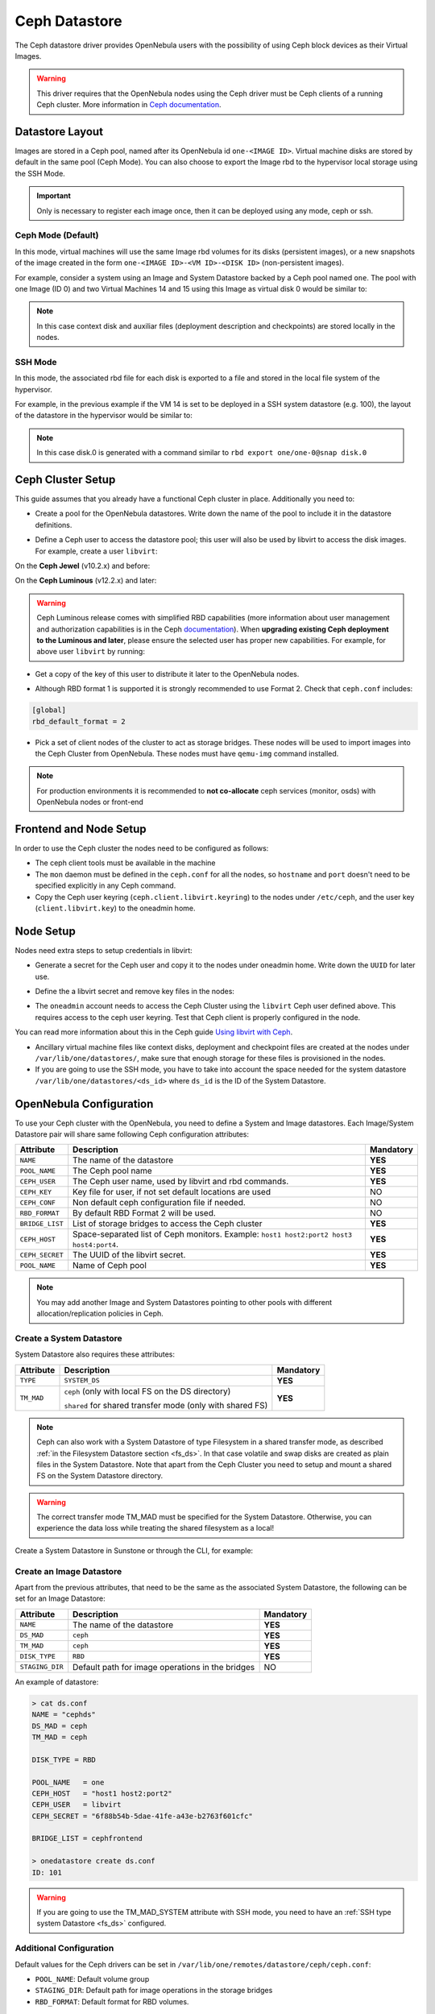 .. _ceph_ds:

==============
Ceph Datastore
==============

The Ceph datastore driver provides OpenNebula users with the possibility of using Ceph block devices as their Virtual Images.

.. warning:: This driver requires that the OpenNebula nodes using the Ceph driver must be Ceph clients of a running Ceph cluster. More information in `Ceph documentation <http://ceph.com/docs/master/>`__.

Datastore Layout
================================================================================

Images are stored in a Ceph pool, named after its OpenNebula id ``one-<IMAGE ID>``. Virtual machine disks are stored by default in the same pool (Ceph Mode). You can also choose to export the Image rbd to the hypervisor local storage using the SSH Mode.

.. important:: Only is necessary to register each image once, then it can be deployed using any mode, ceph or ssh.

Ceph Mode (Default)
--------------------------------------------------------------------------------
In this mode, virtual machines will use the same Image rbd volumes for its disks (persistent images), or a new snapshots of the image created in the form ``one-<IMAGE ID>-<VM ID>-<DISK ID>`` (non-persistent images).

For example, consider a system using an Image and System Datastore backed by a Ceph pool named ``one``. The pool with one Image (ID 0) and two Virtual Machines 14 and 15 using this Image as virtual disk 0 would be similar to:

.. prompt:: bash $ auto

    $ rbd ls -l -p one --id libvirt
    NAME         SIZE PARENT         FMT PROT LOCK
    one-0      10240M                  2
    one-0@snap 10240M                  2 yes
    one-0-14-0 10240M one/one-0@snap   2
    one-0-15-0 10240M one/one-0@snap   2

.. note:: In this case context disk and auxiliar files (deployment description and checkpoints) are stored locally in the nodes.

SSH Mode
--------------------------------------------------------------------------------
In this mode, the associated rbd file for each disk is exported to a file and stored in the local file system of the hypervisor.

For example, in the previous example if the VM 14 is set to be deployed in a SSH system datastore (e.g. 100), the layout of the datastore in the hypervisor would be similar to:

.. prompt:: bash $ auto

    $ ls -l /var/lib/one/datastores/100/14
    total 609228
    -rw-rw-r-- 1 oneadmin oneadmin        1020 Dec 20 14:41 deployment.0
    -rw-r--r-- 1 oneadmin oneadmin 10737418240 Dec 20 15:19 disk.0
    -rw-rw-r-- 1 oneadmin oneadmin      372736 Dec 20 14:41 disk.1

.. note:: In this case disk.0 is generated with a command similar to ``rbd export one/one-0@snap disk.0``


Ceph Cluster Setup
================================================================================

This guide assumes that you already have a functional Ceph cluster in place. Additionally you need to:

* Create a pool for the OpenNebula datastores. Write down the name of the pool to include it in the datastore definitions.

.. prompt:: bash $ auto

    $ ceph osd pool create one 128

    $ ceph osd lspools
    0 data,1 metadata,2 rbd,6 one,

* Define a Ceph user to access the datastore pool; this user will also be used by libvirt to access the disk images. For example, create a user ``libvirt``:

On the **Ceph Jewel** (v10.2.x) and before:

.. prompt:: bash $ auto

    $ ceph auth get-or-create client.libvirt \
          mon 'allow r' osd 'allow class-read object_prefix rbd_children, allow rwx pool=one'

On the **Ceph Luminous** (v12.2.x) and later:

.. prompt:: bash $ auto

    $ ceph auth get-or-create client.libvirt \
          mon 'profile rbd' osd 'profile rbd pool=one'

.. warning::

    Ceph Luminous release comes with simplified RBD capabilities (more information about user management and authorization capabilities is in the Ceph `documentation <http://docs.ceph.com/docs/master/rados/operations/user-management/#authorization-capabilities>`__). When **upgrading existing Ceph deployment to the Luminous and later**, please ensure the selected user has proper new capabilities. For example, for above user ``libvirt`` by running:

    .. prompt:: bash $ auto

        $ ceph auth caps client.libvirt \
              mon 'profile rbd' osd 'profile rbd pool=one'

* Get a copy of the key of this user to distribute it later to the OpenNebula nodes.

.. prompt:: bash $ auto

    $ ceph auth get-key client.libvirt | tee client.libvirt.key

    $ ceph auth get client.libvirt -o ceph.client.libvirt.keyring

* Although RBD format 1 is supported it is strongly recommended to use Format 2. Check that ``ceph.conf`` includes:

.. code::

  [global]
  rbd_default_format = 2

* Pick a set of client nodes of the cluster to act as storage bridges. These nodes will be used to import images into the Ceph Cluster from OpenNebula. These nodes must have ``qemu-img`` command installed.

.. note:: For production environments it is recommended to **not co-allocate** ceph services (monitor, osds) with OpenNebula nodes or front-end

Frontend and Node Setup
================================================================================

In order to use the Ceph cluster the nodes need to be configured as follows:

* The ceph client tools must be available in the machine

* The ``mon`` daemon must be defined in the ``ceph.conf`` for all the nodes, so ``hostname`` and ``port`` doesn't need to be specified explicitly in any Ceph command.

* Copy the Ceph user keyring (``ceph.client.libvirt.keyring``) to the nodes under ``/etc/ceph``, and the user key (``client.libvirt.key``) to the oneadmin home.

.. prompt:: bash $ auto

    $ scp ceph.client.libvirt.keyring root@node:/etc/ceph

    $ scp client.libvirt.key oneadmin@node:

Node Setup
================================================================================

Nodes need extra steps to setup credentials in libvirt:

* Generate a secret for the Ceph user and copy it to the nodes under oneadmin home. Write down the ``UUID`` for later use.

.. prompt:: bash $ auto

    $ UUID=`uuidgen`; echo $UUID
    c7bdeabf-5f2a-4094-9413-58c6a9590980

    $ cat > secret.xml <<EOF
    <secret ephemeral='no' private='no'>
      <uuid>$UUID</uuid>
      <usage type='ceph'>
              <name>client.libvirt secret</name>
      </usage>
    </secret>
    EOF

    $ scp secret.xml oneadmin@node:

* Define the a  libvirt secret and remove key files in the nodes:

.. prompt:: bash $ auto

    $ virsh -c qemu:///system secret-define secret.xml

    $ virsh -c qemu:///system secret-set-value --secret $UUID --base64 $(cat client.libvirt.key)

    $ rm client.libvirt.key

* The ``oneadmin`` account needs to access the Ceph Cluster using the ``libvirt`` Ceph user defined above. This requires access to the ceph user keyring. Test that Ceph client is properly configured in the node.

.. prompt:: bash $ auto

  $ ssh oneadmin@node

  $ rbd ls -p one --id libvirt

You can read more information about this in the Ceph guide `Using libvirt with Ceph <http://ceph.com/docs/master/rbd/libvirt/>`__.

* Ancillary virtual machine files like context disks, deployment and checkpoint files are created at the nodes under ``/var/lib/one/datastores/``, make sure that enough storage for these files is provisioned in the nodes.

* If you are going to use the SSH mode, you have to take into account the space needed for the system datastore ``/var/lib/one/datastores/<ds_id>`` where ``ds_id`` is the ID of the System Datastore.

.. _ceph_ds_templates:

OpenNebula Configuration
================================================================================

To use your Ceph cluster with the OpenNebula, you need to define a System and Image datastores. Each Image/System Datastore pair will share same following Ceph configuration attributes:

+-----------------+---------------------------------------------------------+-----------+
| Attribute       | Description                                             | Mandatory |
+=================+=========================================================+===========+
| ``NAME``        | The name of the datastore                               | **YES**   |
+-----------------+---------------------------------------------------------+-----------+
| ``POOL_NAME``   | The Ceph pool name                                      | **YES**   |
+-----------------+---------------------------------------------------------+-----------+
| ``CEPH_USER``   | The Ceph user name, used by libvirt and rbd commands.   | **YES**   |
+-----------------+---------------------------------------------------------+-----------+
| ``CEPH_KEY``    | Key file for user, if not set default locations are     | NO        |
|                 | used                                                    |           |
+-----------------+---------------------------------------------------------+-----------+
| ``CEPH_CONF``   | Non default ceph configuration file if needed.          | NO        |
+-----------------+---------------------------------------------------------+-----------+
| ``RBD_FORMAT``  | By default RBD Format 2 will be used.                   | NO        |
+-----------------+---------------------------------------------------------+-----------+
| ``BRIDGE_LIST`` | List of storage bridges to access the Ceph cluster      | **YES**   |
+-----------------+---------------------------------------------------------+-----------+
| ``CEPH_HOST``   | Space-separated list of Ceph monitors. Example: ``host1 | **YES**   |
|                 | host2:port2 host3 host4:port4``.                        |           |
+-----------------+---------------------------------------------------------+-----------+
| ``CEPH_SECRET`` | The UUID of the libvirt secret.                         | **YES**   |
+-----------------+---------------------------------------------------------+-----------+
| ``POOL_NAME``   | Name of Ceph pool                                       | **YES**   |
+-----------------+---------------------------------------------------------+-----------+

.. note:: You may add another Image and System Datastores pointing to other pools with different allocation/replication policies in Ceph.

Create a System Datastore
--------------------------------------------------------------------------------

System Datastore also requires these attributes:

+-----------------+-----------------------------------------------------------+-----------+
|    Attribute    |  Description                                              | Mandatory |
+=================+===========================================================+===========+
| ``TYPE``        | ``SYSTEM_DS``                                             | **YES**   |
+-----------------+-----------------------------------------------------------+-----------+
| ``TM_MAD``      | ``ceph`` (only with local FS on the DS directory)         | **YES**   |
|                 |                                                           |           |
|                 | ``shared`` for shared transfer mode (only with shared FS) |           |
+-----------------+-----------------------------------------------------------+-----------+

.. note:: Ceph can also work with a System Datastore of type Filesystem in a shared transfer mode, as described :ref:`in the Filesystem Datastore section <fs_ds>`. In that case volatile and swap disks are created as plain files in the System Datastore. Note that apart from the Ceph Cluster you need to setup and mount a shared FS on the System Datastore directory.

.. warning:: The correct transfer mode TM_MAD must be specified for the System Datastore. Otherwise, you can experience the data loss while treating the shared filesystem as a local!

Create a System Datastore in Sunstone or through the CLI, for example:

.. prompt:: text $ auto

    $ cat systemds.txt
    NAME    = ceph_system
    TM_MAD  = ceph
    TYPE    = SYSTEM_DS

    POOL_NAME   = one
    CEPH_HOST   = "host1 host2:port2"
    CEPH_USER   = libvirt
    CEPH_SECRET = "6f88b54b-5dae-41fe-a43e-b2763f601cfc"

    BRIDGE_LIST = cephfrontend

    $ onedatastore create systemds.txt
    ID: 101


Create an Image Datastore
--------------------------------------------------------------------------------

Apart from the previous attributes, that need to be the same as the associated System Datastore, the following can be set for an Image Datastore:

+-----------------+-------------------------------------------------------+-----------+
| Attribute       | Description                                           | Mandatory |
+=================+=======================================================+===========+
| ``NAME``        | The name of the datastore                             | **YES**   |
+-----------------+-------------------------------------------------------+-----------+
| ``DS_MAD``      | ``ceph``                                              | **YES**   |
+-----------------+-------------------------------------------------------+-----------+
| ``TM_MAD``      | ``ceph``                                              | **YES**   |
+-----------------+-------------------------------------------------------+-----------+
| ``DISK_TYPE``   | ``RBD``                                               | **YES**   |
+-----------------+-------------------------------------------------------+-----------+
| ``STAGING_DIR`` | Default path for image operations in the bridges      | NO        |
+-----------------+-------------------------------------------------------+-----------+

An example of datastore:

.. code::

    > cat ds.conf
    NAME = "cephds"
    DS_MAD = ceph
    TM_MAD = ceph

    DISK_TYPE = RBD

    POOL_NAME   = one
    CEPH_HOST   = "host1 host2:port2"
    CEPH_USER   = libvirt
    CEPH_SECRET = "6f88b54b-5dae-41fe-a43e-b2763f601cfc"

    BRIDGE_LIST = cephfrontend

    > onedatastore create ds.conf
    ID: 101

.. warning:: If you are going to use the TM_MAD_SYSTEM attribute with SSH mode, you need to have an :ref:`SSH type system Datastore <fs_ds>` configured.

Additional Configuration
--------------------------------------------------------------------------------

Default values for the Ceph drivers can be set in ``/var/lib/one/remotes/datastore/ceph/ceph.conf``:

* ``POOL_NAME``: Default volume group
* ``STAGING_DIR``: Default path for image operations in the storage bridges
* ``RBD_FORMAT``: Default format for RBD volumes.

Using different modes
--------------------------------------------------------------------------------

When creating a VM Template you can choose to deploy the disks using the default Ceph mode or the SSH on. Note that the same mode will be used for all disks. To set the deployment mode add the following attribute to the VM template:

* ``TM_MAD_SYSTEM="ssh"``

When using Sunstone, the deployment mode needs to be set in Storage tab.
